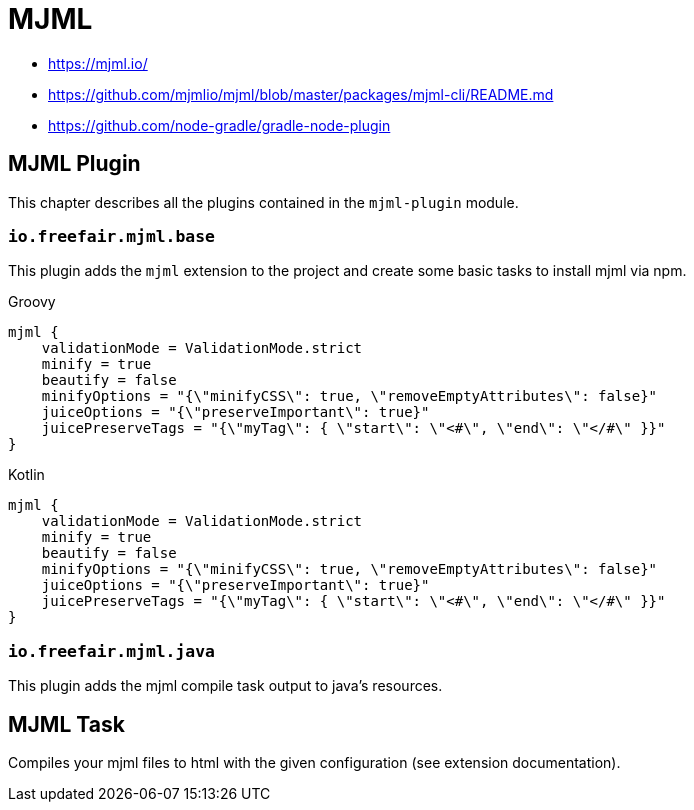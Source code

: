 = MJML

- https://mjml.io/
- https://github.com/mjmlio/mjml/blob/master/packages/mjml-cli/README.md
- https://github.com/node-gradle/gradle-node-plugin

== MJML Plugin

This chapter describes all the plugins contained in the `mjml-plugin` module.

=== `io.freefair.mjml.base`

This plugin adds the `mjml` extension to the project and create some basic tasks to install mjml via npm.

====
[source, groovy, role="primary"]
.Groovy
----
mjml {
    validationMode = ValidationMode.strict
    minify = true
    beautify = false
    minifyOptions = "{\"minifyCSS\": true, \"removeEmptyAttributes\": false}"
    juiceOptions = "{\"preserveImportant\": true}"
    juicePreserveTags = "{\"myTag\": { \"start\": \"<#\", \"end\": \"</#\" }}"
}
----
[source,kotlin, role="secondary"]
.Kotlin
----
mjml {
    validationMode = ValidationMode.strict
    minify = true
    beautify = false
    minifyOptions = "{\"minifyCSS\": true, \"removeEmptyAttributes\": false}"
    juiceOptions = "{\"preserveImportant\": true}"
    juicePreserveTags = "{\"myTag\": { \"start\": \"<#\", \"end\": \"</#\" }}"
}
----
====

=== `io.freefair.mjml.java`

This plugin adds the mjml compile task output to java's resources.

== MJML Task

Compiles your mjml files to html with the given configuration (see extension documentation).